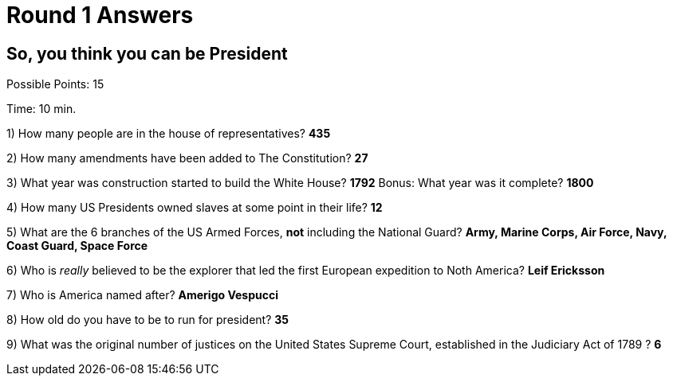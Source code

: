 = Round 1 Answers

== So, you think you can be President

Possible Points: 15

Time: 10 min.

1) How many people are in the house of representatives? *435*

2) How many amendments have been added to The Constitution? *27*

3) What year was construction started to build the White House? *1792* Bonus: What year was it complete? *1800*

4) How many US Presidents owned slaves at some point in their life? *12*

5) What are the 6 branches of the US Armed Forces, *not* including the National Guard? *Army, Marine Corps, Air Force, Navy, Coast Guard, Space Force*

6) Who is _really_ believed to be the explorer that led the first European expedition to Noth America? *Leif Ericksson*

7) Who is America named after? *Amerigo Vespucci*

8) How old do you have to be to run for president? *35*

9) What was the original number of justices on the United States Supreme Court, established in the Judiciary Act of 1789 ? *6*
